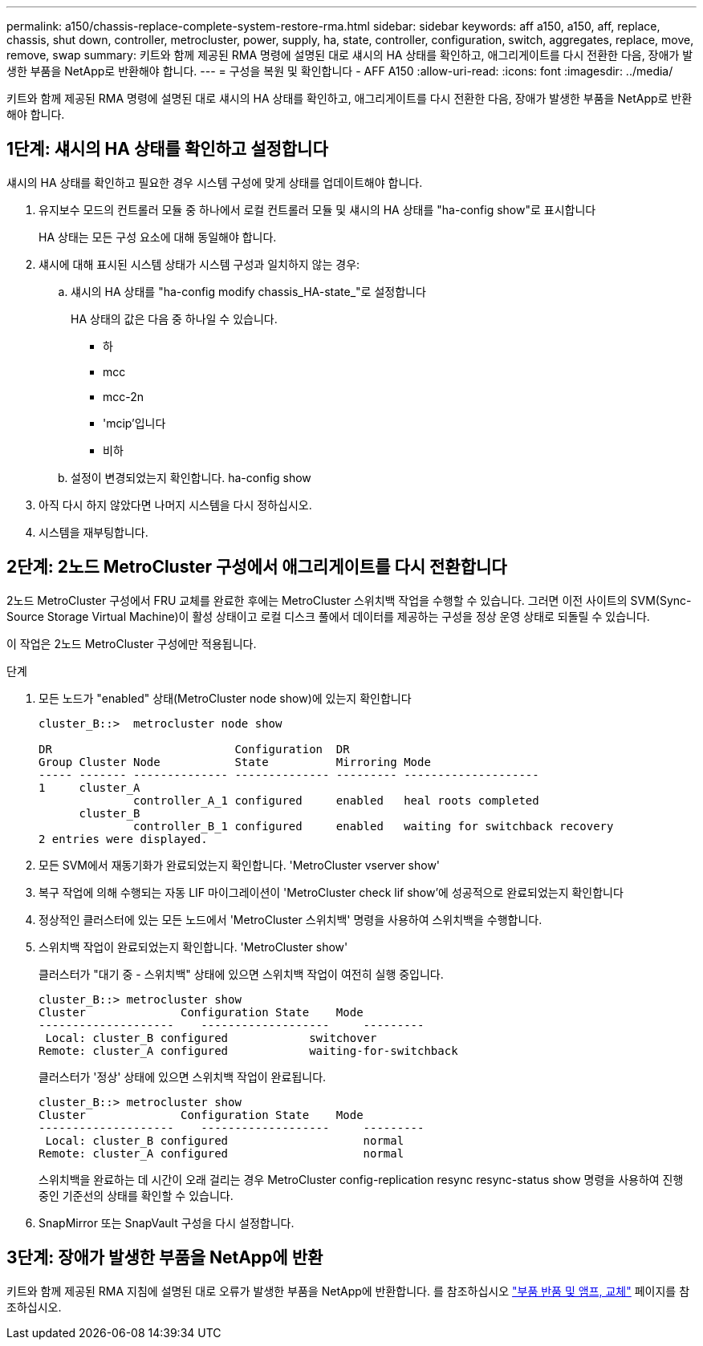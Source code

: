 ---
permalink: a150/chassis-replace-complete-system-restore-rma.html 
sidebar: sidebar 
keywords: aff a150, a150, aff, replace, chassis, shut down, controller, metrocluster, power, supply, ha, state, controller, configuration, switch, aggregates, replace, move, remove, swap 
summary: 키트와 함께 제공된 RMA 명령에 설명된 대로 섀시의 HA 상태를 확인하고, 애그리게이트를 다시 전환한 다음, 장애가 발생한 부품을 NetApp로 반환해야 합니다. 
---
= 구성을 복원 및 확인합니다 - AFF A150
:allow-uri-read: 
:icons: font
:imagesdir: ../media/


[role="lead"]
키트와 함께 제공된 RMA 명령에 설명된 대로 섀시의 HA 상태를 확인하고, 애그리게이트를 다시 전환한 다음, 장애가 발생한 부품을 NetApp로 반환해야 합니다.



== 1단계: 섀시의 HA 상태를 확인하고 설정합니다

섀시의 HA 상태를 확인하고 필요한 경우 시스템 구성에 맞게 상태를 업데이트해야 합니다.

. 유지보수 모드의 컨트롤러 모듈 중 하나에서 로컬 컨트롤러 모듈 및 섀시의 HA 상태를 "ha-config show"로 표시합니다
+
HA 상태는 모든 구성 요소에 대해 동일해야 합니다.

. 섀시에 대해 표시된 시스템 상태가 시스템 구성과 일치하지 않는 경우:
+
.. 섀시의 HA 상태를 "ha-config modify chassis_HA-state_"로 설정합니다
+
HA 상태의 값은 다음 중 하나일 수 있습니다.

+
*** 하
*** mcc
*** mcc-2n
*** 'mcip'입니다
*** 비하


.. 설정이 변경되었는지 확인합니다. ha-config show


. 아직 다시 하지 않았다면 나머지 시스템을 다시 정하십시오.
. 시스템을 재부팅합니다.




== 2단계: 2노드 MetroCluster 구성에서 애그리게이트를 다시 전환합니다

2노드 MetroCluster 구성에서 FRU 교체를 완료한 후에는 MetroCluster 스위치백 작업을 수행할 수 있습니다. 그러면 이전 사이트의 SVM(Sync-Source Storage Virtual Machine)이 활성 상태이고 로컬 디스크 풀에서 데이터를 제공하는 구성을 정상 운영 상태로 되돌릴 수 있습니다.

이 작업은 2노드 MetroCluster 구성에만 적용됩니다.

.단계
. 모든 노드가 "enabled" 상태(MetroCluster node show)에 있는지 확인합니다
+
[listing]
----
cluster_B::>  metrocluster node show

DR                           Configuration  DR
Group Cluster Node           State          Mirroring Mode
----- ------- -------------- -------------- --------- --------------------
1     cluster_A
              controller_A_1 configured     enabled   heal roots completed
      cluster_B
              controller_B_1 configured     enabled   waiting for switchback recovery
2 entries were displayed.
----
. 모든 SVM에서 재동기화가 완료되었는지 확인합니다. 'MetroCluster vserver show'
. 복구 작업에 의해 수행되는 자동 LIF 마이그레이션이 'MetroCluster check lif show'에 성공적으로 완료되었는지 확인합니다
. 정상적인 클러스터에 있는 모든 노드에서 'MetroCluster 스위치백' 명령을 사용하여 스위치백을 수행합니다.
. 스위치백 작업이 완료되었는지 확인합니다. 'MetroCluster show'
+
클러스터가 "대기 중 - 스위치백" 상태에 있으면 스위치백 작업이 여전히 실행 중입니다.

+
[listing]
----
cluster_B::> metrocluster show
Cluster              Configuration State    Mode
--------------------	------------------- 	---------
 Local: cluster_B configured       	switchover
Remote: cluster_A configured       	waiting-for-switchback
----
+
클러스터가 '정상' 상태에 있으면 스위치백 작업이 완료됩니다.

+
[listing]
----
cluster_B::> metrocluster show
Cluster              Configuration State    Mode
--------------------	------------------- 	---------
 Local: cluster_B configured      		normal
Remote: cluster_A configured      		normal
----
+
스위치백을 완료하는 데 시간이 오래 걸리는 경우 MetroCluster config-replication resync resync-status show 명령을 사용하여 진행 중인 기준선의 상태를 확인할 수 있습니다.

. SnapMirror 또는 SnapVault 구성을 다시 설정합니다.




== 3단계: 장애가 발생한 부품을 NetApp에 반환

키트와 함께 제공된 RMA 지침에 설명된 대로 오류가 발생한 부품을 NetApp에 반환합니다. 를 참조하십시오 https://mysupport.netapp.com/site/info/rma["부품 반품 및 앰프, 교체"] 페이지를 참조하십시오.

